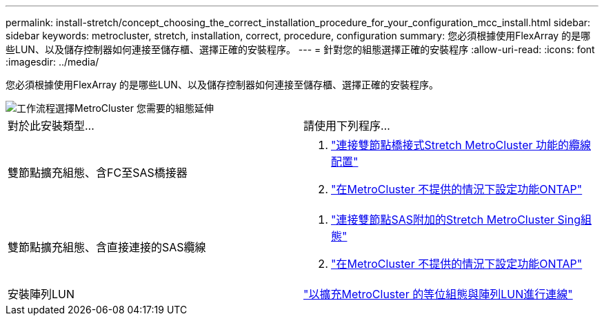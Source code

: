 ---
permalink: install-stretch/concept_choosing_the_correct_installation_procedure_for_your_configuration_mcc_install.html 
sidebar: sidebar 
keywords: metrocluster, stretch, installation, correct, procedure, configuration 
summary: 您必須根據使用FlexArray 的是哪些LUN、以及儲存控制器如何連接至儲存櫃、選擇正確的安裝程序。 
---
= 針對您的組態選擇正確的安裝程序
:allow-uri-read: 
:icons: font
:imagesdir: ../media/


[role="lead"]
您必須根據使用FlexArray 的是哪些LUN、以及儲存控制器如何連接至儲存櫃、選擇正確的安裝程序。

image::../media/workflow_select_your_metrocluster_configuration_stretch.gif[工作流程選擇MetroCluster 您需要的組態延伸]

|===


| 對於此安裝類型... | 請使用下列程序... 


 a| 
雙節點擴充組態、含FC至SAS橋接器
 a| 
. link:task_configure_the_mcc_hardware_components_2_node_stretch_atto.html["連接雙節點橋接式Stretch MetroCluster 功能的纜線配置"]
. link:concept_configuring_the_mcc_software_in_ontap.html["在MetroCluster 不提供的情況下設定功能ONTAP"]




 a| 
雙節點擴充組態、含直接連接的SAS纜線
 a| 
. link:task_configure_the_mcc_hardware_components_2_node_stretch_sas.html["連接雙節點SAS附加的Stretch MetroCluster Sing組態"]
. link:concept_configuring_the_mcc_software_in_ontap.html["在MetroCluster 不提供的情況下設定功能ONTAP"]




 a| 
安裝陣列LUN
 a| 
link:concept_stretch_mcc_configuration_with_array_luns.html["以擴充MetroCluster 的等位組態與陣列LUN進行連線"]

|===